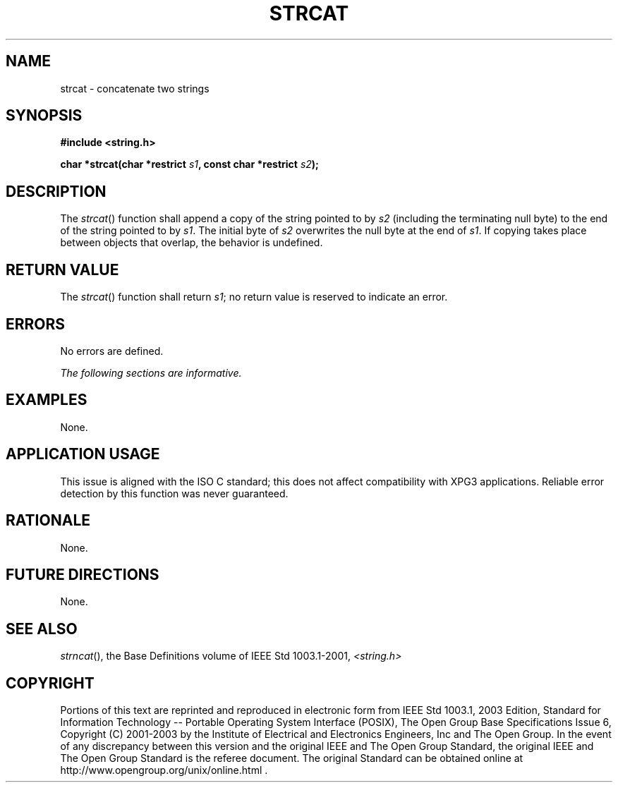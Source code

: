 .\" Copyright (c) 2001-2003 The Open Group, All Rights Reserved 
.TH "STRCAT" 3 2003 "IEEE/The Open Group" "POSIX Programmer's Manual"
.\" strcat 
.SH NAME
strcat \- concatenate two strings
.SH SYNOPSIS
.LP
\fB#include <string.h>
.br
.sp
char *strcat(char *restrict\fP \fIs1\fP\fB, const char *restrict\fP
\fIs2\fP\fB);
.br
\fP
.SH DESCRIPTION
.LP
The \fIstrcat\fP() function shall append a copy of the string pointed
to by \fIs2\fP (including the terminating null byte) to
the end of the string pointed to by \fIs1\fP. The initial byte of
\fIs2\fP overwrites the null byte at the end of \fIs1\fP. If
copying takes place between objects that overlap, the behavior is
undefined.
.SH RETURN VALUE
.LP
The \fIstrcat\fP() function shall return \fIs1\fP; no return value
is reserved to indicate an error.
.SH ERRORS
.LP
No errors are defined.
.LP
\fIThe following sections are informative.\fP
.SH EXAMPLES
.LP
None.
.SH APPLICATION USAGE
.LP
This issue is aligned with the ISO\ C standard; this does not affect
compatibility with XPG3 applications. Reliable error
detection by this function was never guaranteed.
.SH RATIONALE
.LP
None.
.SH FUTURE DIRECTIONS
.LP
None.
.SH SEE ALSO
.LP
\fIstrncat\fP(), the Base Definitions volume of IEEE\ Std\ 1003.1-2001,
\fI<string.h>\fP
.SH COPYRIGHT
Portions of this text are reprinted and reproduced in electronic form
from IEEE Std 1003.1, 2003 Edition, Standard for Information Technology
-- Portable Operating System Interface (POSIX), The Open Group Base
Specifications Issue 6, Copyright (C) 2001-2003 by the Institute of
Electrical and Electronics Engineers, Inc and The Open Group. In the
event of any discrepancy between this version and the original IEEE and
The Open Group Standard, the original IEEE and The Open Group Standard
is the referee document. The original Standard can be obtained online at
http://www.opengroup.org/unix/online.html .
